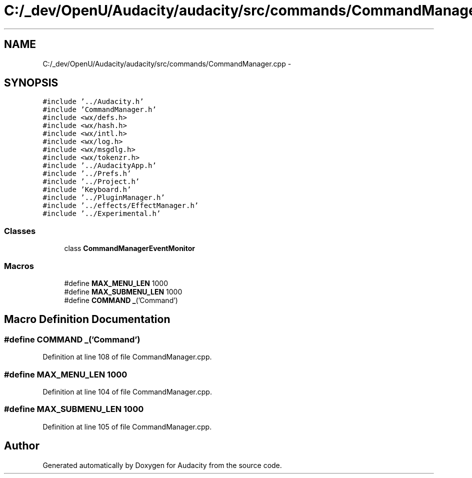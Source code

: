 .TH "C:/_dev/OpenU/Audacity/audacity/src/commands/CommandManager.cpp" 3 "Thu Apr 28 2016" "Audacity" \" -*- nroff -*-
.ad l
.nh
.SH NAME
C:/_dev/OpenU/Audacity/audacity/src/commands/CommandManager.cpp \- 
.SH SYNOPSIS
.br
.PP
\fC#include '\&.\&./Audacity\&.h'\fP
.br
\fC#include 'CommandManager\&.h'\fP
.br
\fC#include <wx/defs\&.h>\fP
.br
\fC#include <wx/hash\&.h>\fP
.br
\fC#include <wx/intl\&.h>\fP
.br
\fC#include <wx/log\&.h>\fP
.br
\fC#include <wx/msgdlg\&.h>\fP
.br
\fC#include <wx/tokenzr\&.h>\fP
.br
\fC#include '\&.\&./AudacityApp\&.h'\fP
.br
\fC#include '\&.\&./Prefs\&.h'\fP
.br
\fC#include '\&.\&./Project\&.h'\fP
.br
\fC#include 'Keyboard\&.h'\fP
.br
\fC#include '\&.\&./PluginManager\&.h'\fP
.br
\fC#include '\&.\&./effects/EffectManager\&.h'\fP
.br
\fC#include '\&.\&./Experimental\&.h'\fP
.br

.SS "Classes"

.in +1c
.ti -1c
.RI "class \fBCommandManagerEventMonitor\fP"
.br
.in -1c
.SS "Macros"

.in +1c
.ti -1c
.RI "#define \fBMAX_MENU_LEN\fP   1000"
.br
.ti -1c
.RI "#define \fBMAX_SUBMENU_LEN\fP   1000"
.br
.ti -1c
.RI "#define \fBCOMMAND\fP   \fB_\fP('Command')"
.br
.in -1c
.SH "Macro Definition Documentation"
.PP 
.SS "#define COMMAND   \fB_\fP('Command')"

.PP
Definition at line 108 of file CommandManager\&.cpp\&.
.SS "#define MAX_MENU_LEN   1000"

.PP
Definition at line 104 of file CommandManager\&.cpp\&.
.SS "#define MAX_SUBMENU_LEN   1000"

.PP
Definition at line 105 of file CommandManager\&.cpp\&.
.SH "Author"
.PP 
Generated automatically by Doxygen for Audacity from the source code\&.
